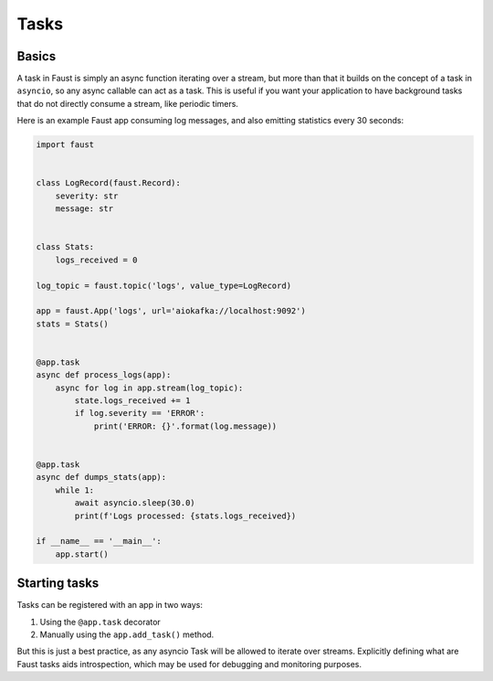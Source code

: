 .. _guide-tasks:

==========================================
 Tasks
==========================================

.. _task-basics:

Basics
======

A task in Faust is simply an async function iterating over a stream,
but more than that it builds on the concept of a task in ``asyncio``,
so any async callable can act as a task.  This is useful if you want
your application to have background tasks that do not directly consume a
stream, like periodic timers.

Here is an example Faust app consuming log messages, and also emitting
statistics every 30 seconds:

.. code-block:: python

    import faust


    class LogRecord(faust.Record):
        severity: str
        message: str


    class Stats:
        logs_received = 0

    log_topic = faust.topic('logs', value_type=LogRecord)

    app = faust.App('logs', url='aiokafka://localhost:9092')
    stats = Stats()


    @app.task
    async def process_logs(app):
        async for log in app.stream(log_topic):
            state.logs_received += 1
            if log.severity == 'ERROR':
                print('ERROR: {}'.format(log.message))


    @app.task
    async def dumps_stats(app):
        while 1:
            await asyncio.sleep(30.0)
            print(f'Logs processed: {stats.logs_received})

    if __name__ == '__main__':
        app.start()

.. _task-starting:

Starting tasks
==============

Tasks can be registered with an app in two ways:

1) Using the ``@app.task`` decorator

2) Manually using the ``app.add_task()`` method.

But this is just a best practice, as any asyncio Task will be allowed to
iterate over streams.  Explicitly defining what are Faust tasks
aids introspection, which may be used for debugging and monitoring
purposes.
